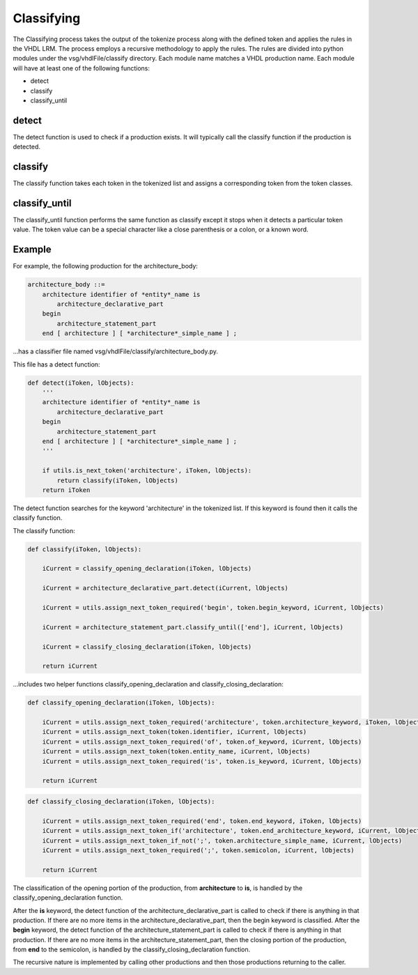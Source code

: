 Classifying
-----------

The Classifying process takes the output of the tokenize process along with the defined token and applies the rules in the VHDL LRM.
The process employs a recursive methodology to apply the rules.
The rules are divided into python modules under the vsg/vhdlFile/classify directory.
Each module name matches a VHDL production name.
Each module will have at least one of the following functions:

* detect
* classify
* classify_until

detect
======

The detect function is used to check if a production exists.
It will typically call the classify function if the production is detected.

classify
========

The classify function takes each token in the tokenized list and assigns a corresponding token from the token classes.

classify_until
==============

The classify_until function performs the same function as classify except it stops when it detects a particular token value.
The token value can be a special character like a close parenthesis or a colon, or a known word.

Example
=======

For example, the following production for the architecture_body:

.. code-block:: text

   architecture_body ::=
       architecture identifier of *entity*_name is
           architecture_declarative_part
       begin
           architecture_statement_part
       end [ architecture ] [ *architecture*_simple_name ] ;

...has a classifier file named vsg/vhdlFile/classify/architecture_body.py.

This file has a detect function:

.. code-block:: python

   def detect(iToken, lObjects):
       '''
       architecture identifier of *entity*_name is
           architecture_declarative_part
       begin
           architecture_statement_part
       end [ architecture ] [ *architecture*_simple_name ] ;
       '''

       if utils.is_next_token('architecture', iToken, lObjects):
           return classify(iToken, lObjects)
       return iToken

The detect function searches for the keyword 'architecture' in the tokenized list.
If this keyword is found then it calls the classify function.

The classify function:

.. code-block:: python

   def classify(iToken, lObjects):

       iCurrent = classify_opening_declaration(iToken, lObjects)

       iCurrent = architecture_declarative_part.detect(iCurrent, lObjects)

       iCurrent = utils.assign_next_token_required('begin', token.begin_keyword, iCurrent, lObjects)

       iCurrent = architecture_statement_part.classify_until(['end'], iCurrent, lObjects)

       iCurrent = classify_closing_declaration(iToken, lObjects)

       return iCurrent

...includes two helper functions classify_opening_declaration and classify_closing_declaration:

.. code-block:: python

   def classify_opening_declaration(iToken, lObjects):

       iCurrent = utils.assign_next_token_required('architecture', token.architecture_keyword, iToken, lObjects)
       iCurrent = utils.assign_next_token(token.identifier, iCurrent, lObjects)
       iCurrent = utils.assign_next_token_required('of', token.of_keyword, iCurrent, lObjects)
       iCurrent = utils.assign_next_token(token.entity_name, iCurrent, lObjects)
       iCurrent = utils.assign_next_token_required('is', token.is_keyword, iCurrent, lObjects)

       return iCurrent

.. code-block:: python

   def classify_closing_declaration(iToken, lObjects):

       iCurrent = utils.assign_next_token_required('end', token.end_keyword, iToken, lObjects)
       iCurrent = utils.assign_next_token_if('architecture', token.end_architecture_keyword, iCurrent, lObjects)
       iCurrent = utils.assign_next_token_if_not(';', token.architecture_simple_name, iCurrent, lObjects)
       iCurrent = utils.assign_next_token_required(';', token.semicolon, iCurrent, lObjects)

       return iCurrent

The classification of the opening portion of the production, from **architecture** to **is**, is handled by the classify_opening_declaration function.

After the **is** keyword, the detect function of the architecture_declarative_part is called to check if there is anything in that production.
If there are no more items in the architecture_declarative_part, then the begin keyword is classified.
After the **begin** keyword, the detect function of the architecture_statement_part is called to check if there is anything in that production.
If there are no more items in the architecture_statement_part, then the closing portion of the production, from **end** to the semicolon, is handled by the classify_closing_declaration function.

The recursive nature is implemented by calling other productions and then those productions returning to the caller.

